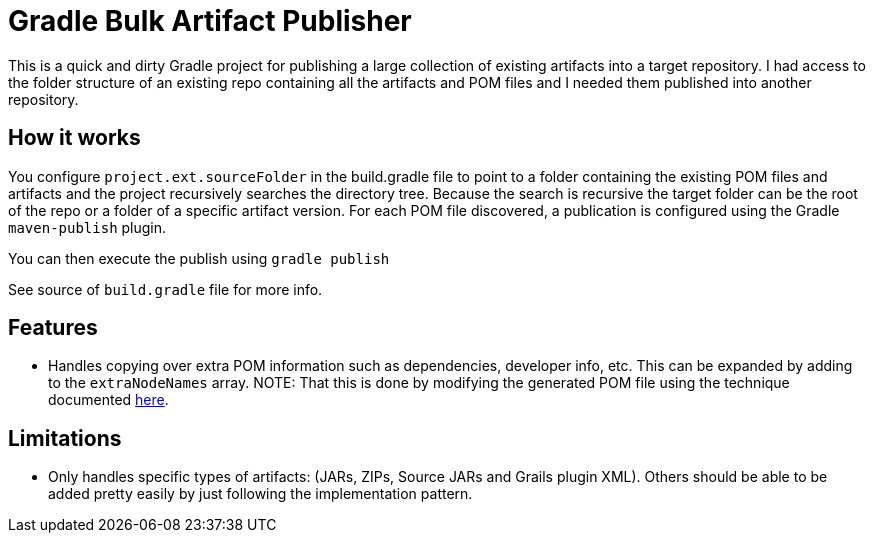 = Gradle Bulk Artifact Publisher

This is a quick and dirty Gradle project for publishing a large collection of existing artifacts into a target
repository.  I had access to the folder structure of an existing repo containing all the artifacts and POM files
and I needed them published into another repository.

== How it works
You configure `project.ext.sourceFolder` in the build.gradle file to point to a folder containing the existing POM
files and artifacts and the project recursively searches the directory tree.  Because the search is recursive the target
folder can be the root of the repo or a folder of a specific artifact version.  For each POM file discovered, a
publication is configured using the Gradle `maven-publish` plugin.

You can then execute the publish using `gradle publish`

See source of `build.gradle` file for more info.

== Features
- Handles copying over extra POM information such as dependencies, developer info, etc.  This can be expanded by adding
  to the `extraNodeNames` array.  NOTE:  That this is done by modifying the generated POM file using the technique
  documented  https://docs.gradle.org/6.9.2/userguide/publishing_maven.html#sec:modifying_the_generated_pom[here].

== Limitations
- Only handles specific types of artifacts: (JARs, ZIPs, Source JARs and Grails plugin XML).  Others should be able to
  be added pretty easily by just following the implementation pattern.
